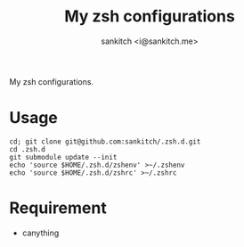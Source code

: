 #+TITLE: My zsh configurations
#+AUTHOR: sankitch <i@sankitch.me>
My zsh configurations.

* Usage

#+BEGIN_EXAMPLE
cd; git clone git@github.com:sankitch/.zsh.d.git
cd .zsh.d
git submodule update --init
echo 'source $HOME/.zsh.d/zshenv' >~/.zshenv
echo 'source $HOME/.zsh.d/zshrc' >~/.zshrc
#+END_EXAMPLE

* Requirement

- canything
